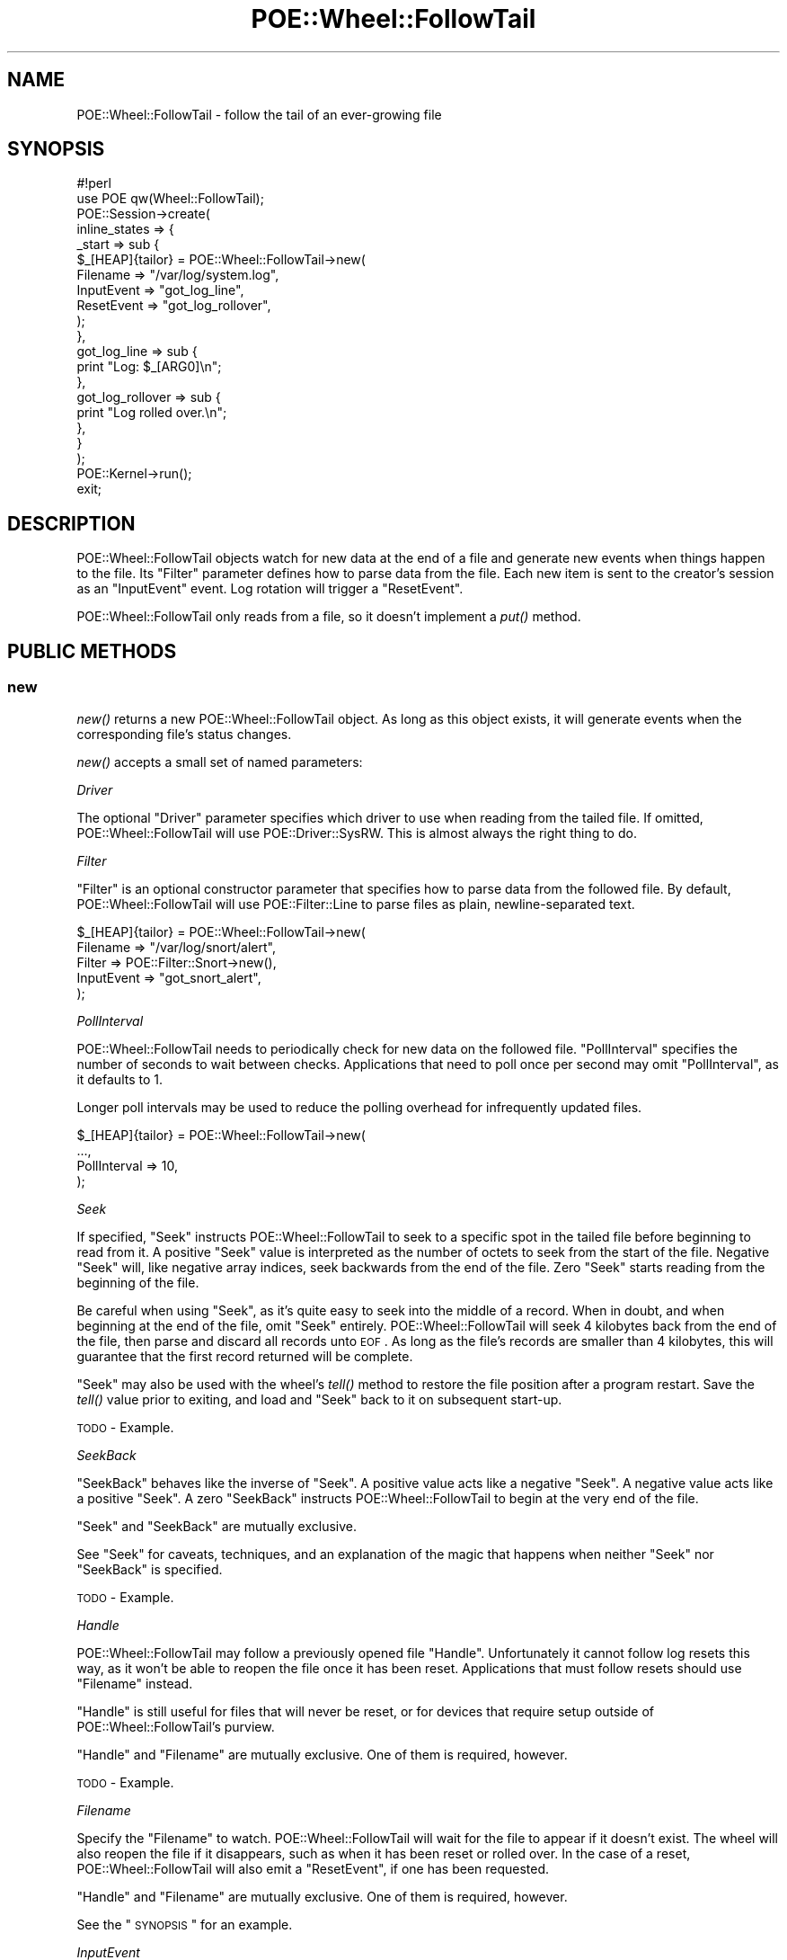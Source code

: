 .\" Automatically generated by Pod::Man 2.23 (Pod::Simple 3.14)
.\"
.\" Standard preamble:
.\" ========================================================================
.de Sp \" Vertical space (when we can't use .PP)
.if t .sp .5v
.if n .sp
..
.de Vb \" Begin verbatim text
.ft CW
.nf
.ne \\$1
..
.de Ve \" End verbatim text
.ft R
.fi
..
.\" Set up some character translations and predefined strings.  \*(-- will
.\" give an unbreakable dash, \*(PI will give pi, \*(L" will give a left
.\" double quote, and \*(R" will give a right double quote.  \*(C+ will
.\" give a nicer C++.  Capital omega is used to do unbreakable dashes and
.\" therefore won't be available.  \*(C` and \*(C' expand to `' in nroff,
.\" nothing in troff, for use with C<>.
.tr \(*W-
.ds C+ C\v'-.1v'\h'-1p'\s-2+\h'-1p'+\s0\v'.1v'\h'-1p'
.ie n \{\
.    ds -- \(*W-
.    ds PI pi
.    if (\n(.H=4u)&(1m=24u) .ds -- \(*W\h'-12u'\(*W\h'-12u'-\" diablo 10 pitch
.    if (\n(.H=4u)&(1m=20u) .ds -- \(*W\h'-12u'\(*W\h'-8u'-\"  diablo 12 pitch
.    ds L" ""
.    ds R" ""
.    ds C` ""
.    ds C' ""
'br\}
.el\{\
.    ds -- \|\(em\|
.    ds PI \(*p
.    ds L" ``
.    ds R" ''
'br\}
.\"
.\" Escape single quotes in literal strings from groff's Unicode transform.
.ie \n(.g .ds Aq \(aq
.el       .ds Aq '
.\"
.\" If the F register is turned on, we'll generate index entries on stderr for
.\" titles (.TH), headers (.SH), subsections (.SS), items (.Ip), and index
.\" entries marked with X<> in POD.  Of course, you'll have to process the
.\" output yourself in some meaningful fashion.
.ie \nF \{\
.    de IX
.    tm Index:\\$1\t\\n%\t"\\$2"
..
.    nr % 0
.    rr F
.\}
.el \{\
.    de IX
..
.\}
.\"
.\" Accent mark definitions (@(#)ms.acc 1.5 88/02/08 SMI; from UCB 4.2).
.\" Fear.  Run.  Save yourself.  No user-serviceable parts.
.    \" fudge factors for nroff and troff
.if n \{\
.    ds #H 0
.    ds #V .8m
.    ds #F .3m
.    ds #[ \f1
.    ds #] \fP
.\}
.if t \{\
.    ds #H ((1u-(\\\\n(.fu%2u))*.13m)
.    ds #V .6m
.    ds #F 0
.    ds #[ \&
.    ds #] \&
.\}
.    \" simple accents for nroff and troff
.if n \{\
.    ds ' \&
.    ds ` \&
.    ds ^ \&
.    ds , \&
.    ds ~ ~
.    ds /
.\}
.if t \{\
.    ds ' \\k:\h'-(\\n(.wu*8/10-\*(#H)'\'\h"|\\n:u"
.    ds ` \\k:\h'-(\\n(.wu*8/10-\*(#H)'\`\h'|\\n:u'
.    ds ^ \\k:\h'-(\\n(.wu*10/11-\*(#H)'^\h'|\\n:u'
.    ds , \\k:\h'-(\\n(.wu*8/10)',\h'|\\n:u'
.    ds ~ \\k:\h'-(\\n(.wu-\*(#H-.1m)'~\h'|\\n:u'
.    ds / \\k:\h'-(\\n(.wu*8/10-\*(#H)'\z\(sl\h'|\\n:u'
.\}
.    \" troff and (daisy-wheel) nroff accents
.ds : \\k:\h'-(\\n(.wu*8/10-\*(#H+.1m+\*(#F)'\v'-\*(#V'\z.\h'.2m+\*(#F'.\h'|\\n:u'\v'\*(#V'
.ds 8 \h'\*(#H'\(*b\h'-\*(#H'
.ds o \\k:\h'-(\\n(.wu+\w'\(de'u-\*(#H)/2u'\v'-.3n'\*(#[\z\(de\v'.3n'\h'|\\n:u'\*(#]
.ds d- \h'\*(#H'\(pd\h'-\w'~'u'\v'-.25m'\f2\(hy\fP\v'.25m'\h'-\*(#H'
.ds D- D\\k:\h'-\w'D'u'\v'-.11m'\z\(hy\v'.11m'\h'|\\n:u'
.ds th \*(#[\v'.3m'\s+1I\s-1\v'-.3m'\h'-(\w'I'u*2/3)'\s-1o\s+1\*(#]
.ds Th \*(#[\s+2I\s-2\h'-\w'I'u*3/5'\v'-.3m'o\v'.3m'\*(#]
.ds ae a\h'-(\w'a'u*4/10)'e
.ds Ae A\h'-(\w'A'u*4/10)'E
.    \" corrections for vroff
.if v .ds ~ \\k:\h'-(\\n(.wu*9/10-\*(#H)'\s-2\u~\d\s+2\h'|\\n:u'
.if v .ds ^ \\k:\h'-(\\n(.wu*10/11-\*(#H)'\v'-.4m'^\v'.4m'\h'|\\n:u'
.    \" for low resolution devices (crt and lpr)
.if \n(.H>23 .if \n(.V>19 \
\{\
.    ds : e
.    ds 8 ss
.    ds o a
.    ds d- d\h'-1'\(ga
.    ds D- D\h'-1'\(hy
.    ds th \o'bp'
.    ds Th \o'LP'
.    ds ae ae
.    ds Ae AE
.\}
.rm #[ #] #H #V #F C
.\" ========================================================================
.\"
.IX Title "POE::Wheel::FollowTail 3"
.TH POE::Wheel::FollowTail 3 "2010-11-19" "perl v5.12.3" "User Contributed Perl Documentation"
.\" For nroff, turn off justification.  Always turn off hyphenation; it makes
.\" way too many mistakes in technical documents.
.if n .ad l
.nh
.SH "NAME"
POE::Wheel::FollowTail \- follow the tail of an ever\-growing file
.SH "SYNOPSIS"
.IX Header "SYNOPSIS"
.Vb 1
\&  #!perl
\&
\&  use POE qw(Wheel::FollowTail);
\&
\&  POE::Session\->create(
\&    inline_states => {
\&      _start => sub {
\&        $_[HEAP]{tailor} = POE::Wheel::FollowTail\->new(
\&          Filename => "/var/log/system.log",
\&          InputEvent => "got_log_line",
\&          ResetEvent => "got_log_rollover",
\&        );
\&      },
\&      got_log_line => sub {
\&        print "Log: $_[ARG0]\en";
\&      },
\&      got_log_rollover => sub {
\&        print "Log rolled over.\en";
\&      },
\&    }
\&  );
\&
\&  POE::Kernel\->run();
\&  exit;
.Ve
.SH "DESCRIPTION"
.IX Header "DESCRIPTION"
POE::Wheel::FollowTail objects watch for new data at the end of a file
and generate new events when things happen to the file. Its \f(CW\*(C`Filter\*(C'\fR
parameter defines how to parse data from the file. Each new item is sent
to the creator's session as an \f(CW\*(C`InputEvent\*(C'\fR event. Log rotation will
trigger a \f(CW\*(C`ResetEvent\*(C'\fR.
.PP
POE::Wheel::FollowTail only reads from a file, so it doesn't implement
a \fIput()\fR method.
.SH "PUBLIC METHODS"
.IX Header "PUBLIC METHODS"
.SS "new"
.IX Subsection "new"
\&\fInew()\fR returns a new POE::Wheel::FollowTail object.  As long as this
object exists, it will generate events when the corresponding file's
status changes.
.PP
\&\fInew()\fR accepts a small set of named parameters:
.PP
\fIDriver\fR
.IX Subsection "Driver"
.PP
The optional \f(CW\*(C`Driver\*(C'\fR parameter specifies which driver to use when
reading from the tailed file.  If omitted, POE::Wheel::FollowTail will
use POE::Driver::SysRW.  This is almost always the right thing to do.
.PP
\fIFilter\fR
.IX Subsection "Filter"
.PP
\&\f(CW\*(C`Filter\*(C'\fR is an optional constructor parameter that specifies how to
parse data from the followed file.  By default, POE::Wheel::FollowTail
will use POE::Filter::Line to parse files as plain, newline-separated
text.
.PP
.Vb 5
\&  $_[HEAP]{tailor} = POE::Wheel::FollowTail\->new(
\&    Filename => "/var/log/snort/alert",
\&    Filter => POE::Filter::Snort\->new(),
\&    InputEvent => "got_snort_alert",
\&  );
.Ve
.PP
\fIPollInterval\fR
.IX Subsection "PollInterval"
.PP
POE::Wheel::FollowTail needs to periodically check for new data on the
followed file.  \f(CW\*(C`PollInterval\*(C'\fR specifies the number of seconds to
wait between checks.  Applications that need to poll once per second
may omit \f(CW\*(C`PollInterval\*(C'\fR, as it defaults to 1.
.PP
Longer poll intervals may be used to reduce the polling overhead for
infrequently updated files.
.PP
.Vb 4
\&  $_[HEAP]{tailor} = POE::Wheel::FollowTail\->new(
\&    ...,
\&    PollInterval => 10,
\&  );
.Ve
.PP
\fISeek\fR
.IX Subsection "Seek"
.PP
If specified, \f(CW\*(C`Seek\*(C'\fR instructs POE::Wheel::FollowTail to seek to a
specific spot in the tailed file before beginning to read from it.  A
positive \f(CW\*(C`Seek\*(C'\fR value is interpreted as the number of octets to seek
from the start of the file.  Negative \f(CW\*(C`Seek\*(C'\fR will, like negative
array indices, seek backwards from the end of the file.  Zero \f(CW\*(C`Seek\*(C'\fR
starts reading from the beginning of the file.
.PP
Be careful when using \f(CW\*(C`Seek\*(C'\fR, as it's quite easy to seek into the
middle of a record.  When in doubt, and when beginning at the end of
the file, omit \f(CW\*(C`Seek\*(C'\fR entirely.  POE::Wheel::FollowTail will seek
4 kilobytes back from the end of the file, then parse and discard all
records unto \s-1EOF\s0.  As long as the file's records are smaller than 4
kilobytes, this will guarantee that the first record returned will be
complete.
.PP
\&\f(CW\*(C`Seek\*(C'\fR may also be used with the wheel's \fItell()\fR method to restore the
file position after a program restart.  Save the \fItell()\fR value prior to
exiting, and load and \f(CW\*(C`Seek\*(C'\fR back to it on subsequent start-up.
.PP
\&\s-1TODO\s0 \- Example.
.PP
\fISeekBack\fR
.IX Subsection "SeekBack"
.PP
\&\f(CW\*(C`SeekBack\*(C'\fR behaves like the inverse of \f(CW\*(C`Seek\*(C'\fR.  A positive value
acts like a negative \f(CW\*(C`Seek\*(C'\fR.  A negative value acts like a positive
\&\f(CW\*(C`Seek\*(C'\fR.  A zero \f(CW\*(C`SeekBack\*(C'\fR instructs POE::Wheel::FollowTail to begin
at the very end of the file.
.PP
\&\f(CW\*(C`Seek\*(C'\fR and \f(CW\*(C`SeekBack\*(C'\fR are mutually exclusive.
.PP
See \*(L"Seek\*(R" for caveats, techniques, and an explanation of the magic
that happens when neither \f(CW\*(C`Seek\*(C'\fR nor \f(CW\*(C`SeekBack\*(C'\fR is specified.
.PP
\&\s-1TODO\s0 \- Example.
.PP
\fIHandle\fR
.IX Subsection "Handle"
.PP
POE::Wheel::FollowTail may follow a previously opened file \f(CW\*(C`Handle\*(C'\fR.
Unfortunately it cannot follow log resets this way, as it won't be
able to reopen the file once it has been reset.  Applications that
must follow resets should use \f(CW\*(C`Filename\*(C'\fR instead.
.PP
\&\f(CW\*(C`Handle\*(C'\fR is still useful for files that will never be reset, or for
devices that require setup outside of POE::Wheel::FollowTail's
purview.
.PP
\&\f(CW\*(C`Handle\*(C'\fR and \f(CW\*(C`Filename\*(C'\fR are mutually exclusive.  One of them is
required, however.
.PP
\&\s-1TODO\s0 \- Example.
.PP
\fIFilename\fR
.IX Subsection "Filename"
.PP
Specify the \f(CW\*(C`Filename\*(C'\fR to watch.  POE::Wheel::FollowTail will wait
for the file to appear if it doesn't exist.  The wheel will also
reopen the file if it disappears, such as when it has been reset or
rolled over.  In the case of a reset, POE::Wheel::FollowTail will also
emit a \f(CW\*(C`ResetEvent\*(C'\fR, if one has been requested.
.PP
\&\f(CW\*(C`Handle\*(C'\fR and \f(CW\*(C`Filename\*(C'\fR are mutually exclusive.  One of them is
required, however.
.PP
See the \*(L"\s-1SYNOPSIS\s0\*(R" for an example.
.PP
\fIInputEvent\fR
.IX Subsection "InputEvent"
.PP
The \f(CW\*(C`InputEvent\*(C'\fR parameter is required, and it specifies the event to
emit when new data arrives in the watched file.  \f(CW\*(C`InputEvent\*(C'\fR is
described in detail in \*(L"\s-1PUBLIC\s0 \s-1EVENTS\s0\*(R".
.PP
\fIResetEvent\fR
.IX Subsection "ResetEvent"
.PP
\&\f(CW\*(C`ResetEvent\*(C'\fR is an optional.  It specifies the name of the event that
indicates file rollover or reset.  Please see \*(L"\s-1PUBLIC\s0 \s-1EVENTS\s0\*(R" for
more details.
.PP
\fIErrorEvent\fR
.IX Subsection "ErrorEvent"
.PP
POE::Wheel::FollowTail may emit optional \f(CW\*(C`ErrorEvent\*(C'\fRs whenever it
runs into trouble.  The data that comes with this event is explained
in \*(L"\s-1PUBLIC\s0 \s-1EVENTS\s0\*(R".
.SS "event"
.IX Subsection "event"
\&\fIevent()\fR allows a session to change the events emitted by a wheel
without destroying and re-creating the object.  It accepts one or more
of the events listed in \*(L"\s-1PUBLIC\s0 \s-1EVENTS\s0\*(R".  Undefined event names
disable those events.
.PP
Stop handling log resets:
.PP
.Vb 3
\&  sub some_event_handler {
\&    $_[HEAP]{tailor}\->event( ResetEvent => undef );
\&  }
.Ve
.PP
The events are described in more detail in \*(L"\s-1PUBLIC\s0 \s-1EVENTS\s0\*(R".
.SS "\s-1ID\s0"
.IX Subsection "ID"
The \s-1\fIID\s0()\fR method returns the wheel's unique \s-1ID\s0.  It's useful for
storing the wheel in a hash.  All POE::Wheel events should be
accompanied by a wheel \s-1ID\s0, which allows the wheel to be referenced in
their event handlers.
.PP
.Vb 4
\&  sub setup_tailor {
\&    my $wheel = POE::Wheel::FollowTail\->new(... incomplete ...);
\&    $_[HEAP]{tailors}{$wheel\->ID} = $wheel;
\&  }
.Ve
.PP
See the example in \*(L"ErrorEvent\*(R" for a handler that will find this
wheel again.
.SS "tell"
.IX Subsection "tell"
\&\fItell()\fR returns the current position for the file being watched by
POE::Wheel::FollowTail.  It may be useful for saving the position
program termination.  \fInew()\fR's \f(CW\*(C`Seek\*(C'\fR parameter may be used to
resume watching the file where \fItell()\fR left off.
.PP
.Vb 6
\&  sub handle_shutdown {
\&    # Not robust.  Do better in production.
\&    open my $save, ">", "position.save" or die $!;
\&    print $save $_[HEAP]{tailor}\->tell(), "\en";
\&    close $save;
\&  }
\&
\&  sub handle_startup {
\&    open my $save, "<", "position.save" or die $!;
\&    chomp(my $seek = <$save>);
\&    $_[HEAP]{tailor} = POE::Wheel::FollowTail\->new(
\&      ...,
\&      Seek => $seek,
\&    );
\&  }
.Ve
.SH "PUBLIC EVENTS"
.IX Header "PUBLIC EVENTS"
POE::Wheel::FollowTail emits a small number of events.
.SS "InputEvent"
.IX Subsection "InputEvent"
\&\f(CW\*(C`InputEvent\*(C'\fR sets the name of the event to emit when new data arrives
into the tailed file.  The event will be accompanied by two
parameters:
.PP
\&\f(CW$_[ARG0]\fR contains the data that was read from the file, after being
parsed by the current \f(CW\*(C`Filter\*(C'\fR.
.PP
\&\f(CW$_[ARG1]\fR contains the wheel's \s-1ID\s0, which may be used as a key into a
data structure tracking multiple wheels.  No assumption should be made
about the nature or format of this \s-1ID\s0, as it may change at any time.
Therefore, track your wheels in a hash.
.PP
See the \*(L"\s-1SYNOPSIS\s0\*(R" for an example.
.SS "ResetEvent"
.IX Subsection "ResetEvent"
\&\f(CW\*(C`ResetEvent\*(C'\fR names the event to be emitted whenever the wheel detects
that the followed file has been reset.  It's only available when
watching files by name, as POE::Wheel::FollowTail must reopen the file
after it has been reset.
.PP
\&\f(CW\*(C`ResetEvent\*(C'\fR comes with only one parameter, \f(CW$_[ARG0]\fR, which
contains the wheel's \s-1ID\s0.  See \*(L"InputEvent\*(R" for some notes about what
may be done with wheel IDs.
.PP
See the \*(L"\s-1SYNOPSIS\s0\*(R" for an example.
.SS "ErrorEvent"
.IX Subsection "ErrorEvent"
\&\f(CW\*(C`ErrorEvent\*(C'\fR names the event emitted when POE::Wheel::FollowTail
encounters a problem.  Every \f(CW\*(C`ErrorEvent\*(C'\fR comes with four parameters
that describe the error and its situation:
.PP
\&\f(CW$_[ARG0]\fR describes the operation that failed.  This is usually
\&\*(L"read\*(R", since POE::Wheel::FollowTail spends most of its time reading
from a file.
.PP
\&\f(CW$_[ARG1]\fR and \f(CW$_[ARG2]\fR contain the numeric and stringified values
of \f(CW$!\fR, respectively.  They will never contain \s-1EAGAIN\s0 (or its local
equivalent) since POE::Wheel::FollowTail handles that error itself.
.PP
\&\f(CW$_[ARG3]\fR contains the wheel's \s-1ID\s0, which has been discussed in
\&\*(L"InputEvent\*(R".
.PP
This error handler logs a message to \s-1STDERR\s0 and then shuts down the
wheel.  It assumes that the session is watching multiple files.
.PP
.Vb 5
\&  sub handle_tail_error {
\&    my ($operation, $errnum, $errstr, $wheel_id) = @_[ARG0..ARG3];
\&    warn "Wheel $wheel_id: $operation error $errnum: $errstr\en";
\&    delete $_[HEAP]{tailors}{$wheel_id};
\&  }
.Ve
.SH "SEE ALSO"
.IX Header "SEE ALSO"
POE::Wheel describes the basic operations of all wheels in more
depth.  You need to know this.
.PP
The \s-1SEE\s0 \s-1ALSO\s0 section in \s-1POE\s0 contains a table of contents covering
the entire \s-1POE\s0 distribution.
.SH "BUGS"
.IX Header "BUGS"
This wheel can't tail pipes and consoles on some operating systems.
.PP
POE::Wheel::FollowTail generally reads ahead of the data it returns,
so the \fItell()\fR position may be later in the file than the data an
application has already received.
.SH "AUTHORS & COPYRIGHTS"
.IX Header "AUTHORS & COPYRIGHTS"
Please see \s-1POE\s0 for more information about authors and contributors.
